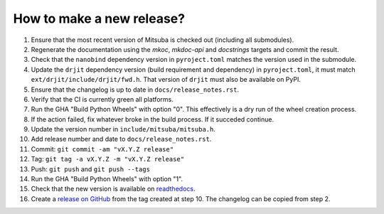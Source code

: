 How to make a new release?
--------------------------

1. Ensure that the most recent version of Mitsuba is checked out (including all
   submodules).

2. Regenerate the documentation using the `mkoc`, `mkdoc-api` and `docstrings`
   targets and commit the result.

3. Check that the ``nanobind`` dependency version in ``pyroject.toml`` matches
   the version used in the submodule.

4. Update the ``drjit`` dependency version (build requirement and dependency)
   in ``pyroject.toml``, it must match ``ext/drjit/include/drjit/fwd.h``. That
   version of ``drjit`` must also be available on PyPI.

5. Ensure that the changelog is up to date in ``docs/release_notes.rst``.

6. Verify that the CI is currently green all platforms.

7. Run the GHA "Build Python Wheels" with option "0". This effectively is a dry
   run of the wheel creation process.

8. If the action failed, fix whatever broke in the build process. If it succeded
   continue.

9. Update the version number in ``include/mitsuba/mitsuba.h``.

10. Add release number and date to ``docs/release_notes.rst``.

11. Commit: ``git commit -am "vX.Y.Z release"``

12. Tag: ``git tag -a vX.Y.Z -m "vX.Y.Z release"``

13. Push: ``git push`` and ``git push --tags``

14. Run the GHA "Build Python Wheels" with option "1".

15. Check that the new version is available on
    `readthedocs <https://mitsuba.readthedocs.io/>`__.

16. Create a `release on GitHub <https://github.com/mitsuba-renderer/mitsuba3/releases/new>`__
    from the tag created at step 10. The changelog can be copied from step 2.
